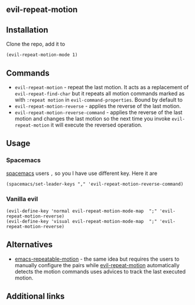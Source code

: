 ** evil-repeat-motion


** Installation
   Clone the repo, add it to
   #+begin_src elisp
     (evil-repeat-motion-mode 1)
   #+end_src

** Commands
   - =evil-repeat-motion= - repeat the last motion. It acts as a replacement of
     =evil-repeat-find-char= but it repeats all motion commands marked as with
     =:repeat motion= in =evil-command-properties=. Bound by default to
   - =evil-repeat-motion-reverse= - applies the reverse of the last motion.
   - =evil-repeat-motion-reverse-command= - applies the reverse of the last
     motion and changes the last motion so the next time you invoke
     =evil-repeat-motion= it will execute the reversed operation.
** Usage
*** Spacemacs
    [[http://spacemacs.org][spacemacs]] users =,= so you I have use different key. Here it are
    #+begin_src elisp
      (spacemacs/set-leader-keys "," 'evil-repeat-motion-reverse-command)
    #+end_src
*** Vanilla evil
    #+begin_src elisp
      (evil-define-key 'normal evil-repeat-motion-mode-map  ";" 'evil-repeat-motion-reverse)
      (evil-define-key 'visual evil-repeat-motion-mode-map  ";" 'evil-repeat-motion-reverse)
    #+end_src
** Alternatives
   - [[https://github.com/willghatch/emacs-repeatable-motion][emacs-repeatable-motion]] - the same idea but requires the users to manually
     configure the pairs while [[https://github.com/yyoncho/evil-repeat-motion][evil-repeat-motion]] automatically detects the
     motion commands uses advices to track the last executed motion.
** Additional links
